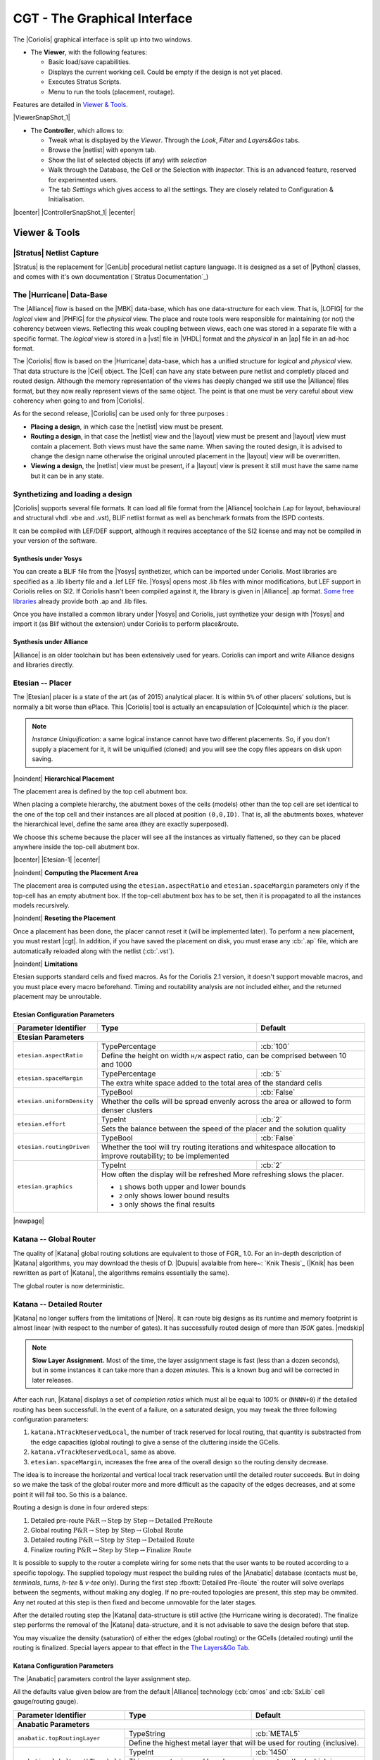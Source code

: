 .. -*- Mode: rst -*-


CGT - The Graphical Interface
=============================

The |Coriolis| graphical interface is split up into two windows.

* The **Viewer**, with the following features:

  * Basic load/save capabilities.
  * Displays the current working cell. Could be empty if the design
    is not yet placed.
  * Executes Stratus Scripts.
  * Menu to run the tools (placement, routage).

Features are detailed in `Viewer & Tools`_.

|ViewerSnapShot_1|

* The **Controller**, which allows to:

  * Tweak what is displayed by the *Viewer*. Through the *Look*,
    *Filter* and *Layers&Gos* tabs.
  * Browse the |netlist| with eponym tab.
  * Show the list of selected objects (if any) with *selection*
  * Walk through the Database, the Cell or the Selection with *Inspector*.
    This is an advanced feature, reserved for experimented users.
  * The tab *Settings* which gives access to all the settings.
    They are closely related to Configuration & Initialisation.

|bcenter| |ControllerSnapShot_1| |ecenter|


.. _Viewer & Tools:

Viewer & Tools
~~~~~~~~~~~~~~

|Stratus| Netlist Capture
-------------------------

|Stratus| is the replacement for |GenLib| procedural netlist capture language.
It is designed as a set of |Python| classes, and comes with it's own documentation
(`Stratus Documentation`_)


The |Hurricane| Data-Base
-------------------------

The |Alliance| flow is based on the |MBK| data-base, which has one data-structure
for each view. That is, |LOFIG| for the *logical* view and |PHFIG| for the *physical*
view. The place and route tools were responsible for maintaining (or not) the
coherency between views. Reflecting this weak coupling between views, each one
was stored in a separate file with a specific format. The *logical* view is stored
in a |vst| file in |VHDL| format and the *physical* in an |ap| file in an ad-hoc format.

The |Coriolis| flow is based on the |Hurricane| data-base, which has a unified
structure for *logical* and *physical* view. That data structure is the |Cell| object.
The |Cell| can have any state between pure netlist and completly placed and
routed design. Although the memory representation of the views has deeply
changed we still use the |Alliance| files format, but they now really represent
views of the same object. The point is that one must be very careful about
view coherency when going to and from |Coriolis|.

As for the second release, |Coriolis| can be used only for three purposes :

* **Placing a design**, in which case the |netlist| view must be present.
* **Routing a design**, in that case the |netlist|
  view and the |layout| view must be present and  |layout| view must contain
  a placement. Both views must have the same name. When saving the routed design,
  it is advised to change the design name otherwise the original unrouted placement
  in the |layout| view will be overwritten.
* **Viewing a design**, the |netlist| view must be present, if a |layout|
  view is present it still must have the same name but it can be in any
  state. 


Synthetizing and loading a design
---------------------------------

|Coriolis| supports several file formats. It can load all file format
from the |Alliance| toolchain (.ap for layout, behavioural and structural vhdl .vbe and .vst),
BLIF netlist format as well as benchmark formats from the ISPD contests.

It can be compiled with LEF/DEF support, although it requires acceptance of the SI2 license
and may not be compiled in your version of the software.

Synthesis under Yosys
.....................

You can create a BLIF file from the |Yosys| synthetizer, which can be imported under Coriolis.
Most libraries are specified as a .lib liberty file and a .lef LEF file.
|Yosys| opens most .lib files with minor modifications, but LEF support in Coriolis relies on SI2.
If Coriolis hasn't been compiled against it, the library is given in |Alliance| .ap format.
`Some free libraries <http://vlsitechnology.org>`_ already provide both .ap and .lib files.

Once you have installed a common library under |Yosys| and Coriolis, just synthetize your design
with |Yosys| and import it (as Blif without the extension) under Coriolis to perform place&route.

Synthesis under Alliance
........................

|Alliance| is an older toolchain but has been extensively used for years. Coriolis can import
and write Alliance designs and libraries directly.


Etesian -- Placer
-----------------

The |Etesian| placer is a state of the art (as of 2015) analytical placer. It is 
within ``5%`` of other placers' solutions, but is normally a bit worse than ePlace.
This |Coriolis| tool is actually an encapsulation of |Coloquinte| which *is* the placer.

.. note:: *Instance Uniquification:* a same logical instance cannot have
   two different placements. So, if you don't supply a placement for it, it will be
   uniquified (cloned) and you will see the copy files appears on disk upon saving.


|noindent|
**Hierarchical Placement**

The placement area is defined by the top cell abutment box.

When placing a complete hierarchy, the abutment boxes of the cells (models) other than
the top cell are set identical to the one of the top cell and their instances are
all placed at position ``(0,0,ID)``. That is, all the abutments boxes, whatever the
hierarchical level, define the same area (they are exactly superposed).

We choose this scheme because the placer will see all the instances as virtually
flattened, so they can be placed anywhere inside the top-cell abutment box.

|bcenter| |Etesian-1| |ecenter|


|noindent|
**Computing the Placement Area**

The placement area is computed using the ``etesian.aspectRatio`` and ``etesian.spaceMargin``
parameters only if the top-cell has an empty abutment box. If the top-cell abutment
box has to be set, then it is propagated to all the instances models recursively.


|noindent|
**Reseting the Placement**

Once a placement has been done, the placer cannot reset it (will be implemented
later). To perform a new placement, you must restart |cgt|. In addition, if you
have saved the placement on disk, you must erase any :cb:`.ap` file, which are
automatically reloaded along with the netlist (:cb:`.vst`).

|noindent|
**Limitations**

Etesian supports standard cells and fixed macros. As for the Coriolis 2.1 version,
it doesn't support movable macros, and you must place every macro beforehand.
Timing and routability analysis are not included either, and the returned placement
may be unroutable.


Etesian Configuration Parameters
................................

+-----------------------------------+------------------+----------------------------+
| Parameter Identifier              |   Type           |  Default                   |
+===================================+==================+============================+
| **Etesian Parameters**                                                            |
+-----------------------------------+------------------+----------------------------+
|``etesian.aspectRatio``            | TypePercentage   | :cb:`100`                  |
|                                   +------------------+----------------------------+
|                                   | Define the height on width ``H/W`` aspect     |
|                                   | ratio, can be comprised between 10 and 1000   |
+-----------------------------------+------------------+----------------------------+
|``etesian.spaceMargin``            | TypePercentage   | :cb:`5`                    |
|                                   +------------------+----------------------------+
|                                   | The extra white space added to the total area |
|                                   | of the standard cells                         |
+-----------------------------------+------------------+----------------------------+
|``etesian.uniformDensity``         | TypeBool         | :cb:`False`                |
|                                   +------------------+----------------------------+
|                                   | Whether the cells will be spread envenly      |
|                                   | across the area or allowed to form denser     |
|                                   | clusters                                      |
+-----------------------------------+------------------+----------------------------+
|``etesian.effort``                 | TypeInt          | :cb:`2`                    |
|                                   +------------------+----------------------------+
|                                   | Sets the balance between the speed of the     |
|                                   | placer and the solution quality               |
+-----------------------------------+------------------+----------------------------+
|``etesian.routingDriven``          | TypeBool         | :cb:`False`                |
|                                   +------------------+----------------------------+
|                                   | Whether the tool will try routing iterations  |
|                                   | and whitespace allocation to improve          |
|                                   | routability; to be implemented                |
+-----------------------------------+------------------+----------------------------+
|``etesian.graphics``               | TypeInt          | :cb:`2`                    |
|                                   +------------------+----------------------------+
|                                   | How often the display will be refreshed       |
|                                   | More refreshing slows the placer.             |
|                                   |                                               |
|                                   | * ``1`` shows both upper and lower bounds     |
|                                   | * ``2`` only shows lower bound results        |
|                                   | * ``3`` only shows the final results          |
+-----------------------------------+-----------------------------------------------+

|newpage|


Katana -- Global Router
-----------------------

The quality of |Katana| global routing solutions are equivalent to those of FGR_ 1.0.
For an in-depth description of |Katana| algorithms, you may download the thesis of
D. |Dupuis| avalaible from here~: `Knik Thesis`_ (|Knik| has been rewritten as part
of |Katana|, the algorithms remains essentially the same).

The global router is now deterministic.


Katana -- Detailed Router
-------------------------

|Katana| no longer suffers from the limitations of |Nero|. It can route big designs
as its runtime and memory footprint is almost linear (with respect to the number
of gates). It has successfully routed design of more than `150K` gates.
|medskip|

.. note::
   **Slow Layer Assignment.** Most of the time, the layer assignment stage is
   fast (less than a dozen seconds), but in some instances it can take more
   than a dozen *minutes*. This is a known bug and will be corrected in later
   releases.

After each run, |Katana| displays a set of *completion ratios* which must all
be equal to `100%` or (``NNNN+0``) if the detailed routing has been successfull.
In the event of a failure, on a saturated design, you may tweak the three
following configuration parameters:

#. ``katana.hTrackReservedLocal``, the number of track reserved for local routing,
   that quantity is substracted from the edge capacities (global routing) to
   give a sense of the cluttering inside the GCells.
#. ``katana.vTrackReservedLocal``, same as above.
#. ``etesian.spaceMargin``, increases the free area of the overall design so the
   routing density decrease.

The idea is to increase the horizontal and vertical local track reservation until
the detailed router succeeds. But in doing so we make the task of the global router
more and more difficult as the capacity of the edges decreases, and at some point
it will fail too. So this is a balance.

Routing a design is done in four ordered steps:

#. Detailed pre-route :math:`\textbf{P\&R} \rightarrow \textbf{Step by Step} \rightarrow \textbf{Detailed PreRoute}`
#. Global routing     :math:`\textbf{P\&R} \rightarrow \textbf{Step by Step} \rightarrow \textbf{Global Route}`
#. Detailed routing   :math:`\textbf{P\&R} \rightarrow \textbf{Step by Step} \rightarrow \textbf{Detailed Route}`
#. Finalize routing   :math:`\textbf{P\&R} \rightarrow \textbf{Step by Step} \rightarrow \textbf{Finalize Route}`

It is possible to supply to the router a complete wiring for some nets that the user
wants to be routed according to a specific topology. The supplied topology must respect
the building rules of the |Anabatic| database (contacts must be, *terminals*, *turns*, *h-tee*
& *v-tee* only). During the first step :fboxtt:`Detailed Pre-Route` the router will solve
overlaps between the segments, without making any dogleg. If no pre-routed topologies
are present, this step may be ommited. Any net routed at this step is then fixed and
become unmovable for the later stages.

After the detailed routing step the |Katana| data-structure is still active
(the Hurricane wiring is decorated). The finalize step performs the removal of
the |Katana| data-structure, and it is not advisable to save the design before
that step.

You may visualize the density (saturation) of either the edges (global routing)
or the GCells (detailed routing) until the routing is finalized. Special layers appear
to that effect in the `The Layers&Go Tab`_.


Katana Configuration Parameters
...............................

The |Anabatic| parameters control the layer assignment step.

All the defaults value given below are from the default |Alliance| technology
(:cb:`cmos` and :cb:`SxLib` cell gauge/routing gauge).

+-----------------------------------+------------------+----------------------------+
| Parameter Identifier              |   Type           |  Default                   |
+===================================+==================+============================+
| **Anabatic Parameters**                                                           |
+-----------------------------------+------------------+----------------------------+
|``anabatic.topRoutingLayer``       | TypeString       | :cb:`METAL5`               |
|                                   +------------------+----------------------------+
|                                   | Define the highest metal layer that will be   |
|                                   | used for routing (inclusive).                 |
+-----------------------------------+------------------+----------------------------+
|``anabatic.globalLengthThreshold`` | TypeInt          | :cb:`1450`                 |
|                                   +------------------+----------------------------+
|                                   | This parameter is used by a layer assignment  |
|                                   | method which is no longer used (did not give  |
|                                   | good results)                                 |
+-----------------------------------+------------------+----------------------------+
| ``anabatic.saturateRatio``        | TypePercentage   | :cb:`80`                   |
|                                   +------------------+----------------------------+
|                                   | If ``M(x)`` density is above this ratio,      |
|                                   | move up feedthru  global segments up from     |
|                                   | depth ``x`` to ``x+2``                        |
+-----------------------------------+------------------+----------------------------+
| ``anabatic.saturateRp``           | TypeInt          | :cb:`8`                    |
|                                   +------------------+----------------------------+
|                                   | If a GCell contains more terminals            |
|                                   | (:cb:`RoutingPad`) than that number, force a  |
|                                   | move up of the connecting segments to those   |
|                                   | in excess                                     |
+-----------------------------------+------------------+----------------------------+
| **Katana Parameters**                                                             |
+-----------------------------------+------------------+----------------------------+
| ``katana.hTracksReservedLocal``   | TypeInt          | :cb:`3`                    |
|                                   +------------------+----------------------------+
|                                   | To take account the tracks needed *inside* a  |
|                                   | GCell to build the *local* routing, decrease  |
|                                   | the capacity of the edges of the global       |
|                                   | router. Horizontal and vertical locally       |
|                                   | reserved capacity can be distinguished for    |
|                                   | more accuracy.                                |
+-----------------------------------+------------------+----------------------------+
| ``katana.vTracksReservedLocal``   | TypeInt          | :cb:`3`                    |
|                                   +------------------+----------------------------+
|                                   | cf. ``kite.hTracksReservedLocal``             |
+-----------------------------------+------------------+----------------------------+
| ``katana.eventsLimit``            | TypeInt          | :cb:`4000002`              |
|                                   +------------------+----------------------------+
|                                   | The maximum number of segment displacements,  |
|                                   | this is a last ditch safety against infinite  |
|                                   | loop. It's perhaps a  little too low for big  |
|                                   | designs                                       |
+-----------------------------------+------------------+----------------------------+
| ``katana.ripupCost``              | TypeInt          | :cb:`3`                    |
|                                   +------------------+----------------------------+
|                                   | Differential introduced between two ripup     |
|                                   | costs to avoid a loop between two ripped up   |
|                                   | segments                                      |
+-----------------------------------+------------------+----------------------------+
| ``katana.strapRipupLimit``        | TypeInt          | :cb:`16`                   |
|                                   +------------------+----------------------------+
|                                   | Maximum number of ripup for *strap* segments  |
+-----------------------------------+------------------+----------------------------+
| ``katana.localRipupLimit``        | TypeInt          | :cb:`9`                    |
|                                   +------------------+----------------------------+
|                                   | Maximum number of ripup for *local* segments  |
+-----------------------------------+------------------+----------------------------+
| ``katana.globalRipupLimit``       | TypeInt          | :cb:`5`                    |
|                                   +------------------+----------------------------+
|                                   | Maximum number of ripup for *global* segments,|
|                                   | when this limit is reached, triggers topologic|
|                                   | modification                                  |
+-----------------------------------+------------------+----------------------------+
| ``katana.longGlobalRipupLimit``   | TypeInt          | :cb:`5`                    |
|                                   +------------------+----------------------------+
|                                   | Maximum number of ripup for *long global*     |
|                                   | segments, when this limit is reached, triggers|
|                                   | topological modification                      |
+-----------------------------------+------------------+----------------------------+



.. _Python Scripts in Cgt:

Executing Python Scripts in Cgt
-------------------------------

Python/Stratus scripts can be executed either in text or graphical mode.

.. note:: **How Cgt Locates Python Scripts:**
   |cgt| uses the Python ``import`` mechanism to load Python scripts.
   So you must give the name of your script whithout ``.py`` extension and
   it must be reachable through the ``PYTHONPATH``. You may use the
   dotted module notation.

A Python/Stratus script must contain a function called ``scriptMain()``
with one optional argument, the graphical editor into which it may be
running (will be set to ``None`` in text mode). The Python interface to
the editor (type: :cb:`CellViewer`) is limited to basic capabilities
only.

Any script given on the command line will be run immediatly *after* the
initializations and *before* any other argument is processed.

For more explanation on Python scripts see `Python Interface to Coriolis`.


Printing & Snapshots
--------------------

Printing or saving into a |pdf| is fairly simple, just use the **File -> Print**
menu or the |CTRL_P| shortcut to open the dialog box.

The print functionality uses exactly the same rendering mechanism as for the
screen, beeing almost *WYSIWYG*. Thus, to obtain the best results it is advisable
to select the ``Coriolis.Printer`` look (in the *Controller*), which uses a
white background and well suited for high resolutions ``32x32`` pixels patterns  

There is also two modes of printing selectable through the *Controller*
**Settings -> Misc -> Printer/Snapshot Mode**:

===============  =================  =====================================================
Mode             DPI (approx.)      Intended Usage
---------------  -----------------  -----------------------------------------------------
**Cell Mode**    150                For single ``Cell`` printing or very small designs.
                                    Patterns will be bigger and more readable. 
**Design Mode**  300                For designs (mostly commposed of wires and cells
                                    outlines).
===============  =================  =====================================================

.. note:: *The pdf file size*
          Be aware that the generated |pdf| files are indeed only pixmaps.
          So they can grew very large if you select paper format above ``A2``
          or similar.


|noindent|
Saving into an image is subject to the same remarks as for |pdf|.


Memento of Shortcuts in Graphic Mode
------------------------------------

The main application binary is |cgt|.

+---------------+-------------------+-----------------------------------------------------------+
| Category      | Keys              | Action                                                    |
+===============+===================+===========================================================+
| **Moves**     | | |KeyUp|,        | Shifts the view in the according direction                |
|               |   |KeyDown|       |                                                           |
|               | | |KeyLeft|,      |                                                           |
|               |   |KeyRight|      |                                                           |
+---------------+-------------------+-----------------------------------------------------------+
| **Fit**       |   |KeyF|          | Fits to the Cell abutment box                             |
+---------------+-------------------+-----------------------------------------------------------+
| **Refresh**   |   |CTRL_L|        | Triggers a complete display redraw                        |
+---------------+-------------------+-----------------------------------------------------------+
| **Goto**      |   |KeyG|          | *apperture* is the minimum side of the area               |
|               |                   | displayed around the point to go to. It's an              |
|               |                   | alternative way of setting the zoom level                 |
+---------------+-------------------+-----------------------------------------------------------+
| **Zoom**      |   |KeyZ|,         | Respectively zoom by a 2 factor and *unzoom*              |
|               |   |KeyM|          | by a 2 factor                                             |
|               +-------------------+-----------------------------------------------------------+
|               | | |BigMouse|      | You can perform a zoom to an area.                        |
|               | | Area Zoom       | Define the zoom area by *holding down the left            |
|               |                   | mouse button* while moving the mouse.                     |
+---------------+-------------------+-----------------------------------------------------------+
| **Selection** | | |BigMouse|      | You can select displayed objects under an area.           |
|               | | Area Selection  | Define the selection area by *holding down the            |
|               |                   | right mouse button* while moving the mouse.               |
|               +-------------------+-----------------------------------------------------------+
|               | | |BigMouse|      | You can toggle the selection of one object under          |
|               | | Toggle Selection| the mouse position by pressing |CTRL| and                 |
|               |                   | pressing down *the right mouse button*. A popup           |
|               |                   | list of what's under the position shows up into           |
|               |                   | which you can toggle the selection state of one           |
|               |                   | item.                                                     |
|               +-------------------+-----------------------------------------------------------+
|               |   |KeyCapS|       | Toggle  the selection visibility                          |
+---------------+-------------------+-----------------------------------------------------------+
| **Controller**| |CTRL_I|          | Show/hide the controller window.                          |
|               |                   |                                                           |
|               |                   | It's the Swiss Army Knife of the viewer.                  |
|               |                   | From it, you can fine-control the display and             |
|               |                   | inspect almost everything in your design.                 |
+---------------+-------------------+-----------------------------------------------------------+
| **Rulers**    | |KeyK|,           | One stroke on |KeyK| enters the ruler mode, in            |
|               | |KeyESC|          | which you can draw one ruler. You can exit the            |
|               |                   | ruler mode by pressing |KeyESC|. Once in ruler            |
|               |                   | mode, the first click on the *left mouse button*          |
|               |                   | sets the ruler's starting point and the second            |
|               |                   | click the ruler's end point. The second click             |
|               |                   | exits automatically the ruler mode.                       |
|               +-------------------+-----------------------------------------------------------+
|               | |KeyCapK|         | Clears all the drawn rulers                               |
+---------------+-------------------+-----------------------------------------------------------+
| **Print**     | |CTRL_P|          | Currently rather crude. It's a direct copy of             |
|               |                   | what's displayed in pixels. So the resulting              |
|               |                   | picture will be a little blurred due to                   |
|               |                   | anti-aliasing mechanism.                                  |
+---------------+-------------------+-----------------------------------------------------------+
| **Open/Close**| |CTRL_O|          | Opens a new design. The design name must be               |
|               |                   | given without path or extention.                          |
|               +-------------------+-----------------------------------------------------------+
|               | |CTRL_W|          | Closes the current viewer window, but does not quit       |
|               |                   | the application.                                          |
|               +-------------------+-----------------------------------------------------------+
|               | |CTRL_Q|          | `CTRL+Q` quits the application                            |
|               |                   | (closing all windows).                                    |
+---------------+-------------------+-----------------------------------------------------------+
| **Hierarchy** | |CTRL_Down|       | Goes one hierarchy level down. That is, if there          |
|               |                   | is an *instance* under the cursor position, loads         |
|               |                   | its *model* Cell in place of the current one.             |
|               +-------------------+-----------------------------------------------------------+
|               | |CTRL_Up|         | Goes one hierarchy level up. If we have entered           |
|               |                   | the current model through |CTRL_Down|                     |
|               |                   | reloads the previous model (the one                       |
|               |                   | in which this model is instanciated).                     |
+---------------+-------------------+-----------------------------------------------------------+


Cgt Command Line Options
------------------------

Appart from the obvious ``--text`` options, all can be used for text and graphical mode.

+-----------------------------+------------------------------------------------+
| Arguments                   | Meaning                                        |
+=============================+================================================+
| `-t|--text`                 | Instructs |cgt| to run in text mode.           |
+-----------------------------+------------------------------------------------+
| `-L|--log-mode`             | Disables the use of |ANSI| escape sequence on  |
|                             | the |tty|. Useful when the output is           |
|                             | redirected to a file.                          |
+-----------------------------+------------------------------------------------+
| `-c <cell>|--cell=<cell>`   | The name of the design to load, without        |
|                             | leading path or extention.                     |
+-----------------------------+------------------------------------------------+
| `-m <val>|--margin=<val>`   | Percentage *val* of white space for the placer |
|                             | (|Etesian|).                                   |
+-----------------------------+------------------------------------------------+
| `--events-limit=<count>`    | The maximal number of events after which the   |
|                             | router will stop. This is mainly a failsafe    |
|                             | against looping. The limit is set to 4         |
|                             | millions of iteration which should suffice to  |
|                             | any design of `100K`. gates. For bigger        |
|                             | designs you may want to increase this limit.   |
+-----------------------------+------------------------------------------------+
| `-G|--global-route`         | Runs the global router (|Katana|).             |
+-----------------------------+------------------------------------------------+
| `-R|--detailed-route`       | Runs the detailed router (|Katana|).           |
+-----------------------------+------------------------------------------------+
| `-s|--save-design=<routed>` | The design into which the routed layout will   |
|                             | be saved. It is strongly recommanded to choose |
|                             | a different name from the source (unrouted)    |
|                             | design.                                        |
+-----------------------------+------------------------------------------------+
| `--stratus-script=<module>` | Run the Python/Stratus script ``module``.      |
|                             | See `Python Scripts in Cgt`_.                  |
+-----------------------------+------------------------------------------------+

|newpage|


Some Examples :

* Run both global and detailed router, then save the routed design:

  .. code-block:: sh

      > cgt -v -t -G -R --cell=design --save-design=design_r


Miscellaneous Settings
----------------------

+---------------------------------------+------------------+----------------------------+
| Parameter Identifier                  |   Type           |  Default                   |
+=======================================+==================+============================+
| **Verbosity/Log Parameters**                                                          |
+---------------------------------------+------------------+----------------------------+
| ``misc.info``                         | TypeBool         | :cb:`False`                |
|                                       +------------------+----------------------------+
|                                       | Enables display of *info* level message       |
|                                       | (:cb:`cinfo` stream)                          |
+---------------------------------------+------------------+----------------------------+
| ``misc.bug``                          | TypeBool         | :cb:`False`                |
|                                       +------------------+----------------------------+
|                                       | Enables display of *bug* level message        |
|                                       | (:cb:`cbug` stream), messages can be a little |
|                                       | scarry                                        |
+---------------------------------------+------------------+----------------------------+
| ``misc.logMode``                      | TypeBool         | :cb:`False`                |
|                                       +------------------+----------------------------+
|                                       | If enabled, assumes that the output device    |
|                                       | is not a ``tty`` and suppresses any escape    |
|                                       | sequences                                     |
+---------------------------------------+------------------+----------------------------+
| ``misc.verboseLevel1``                | TypeBool         | :cb:`True`                 |
|                                       +------------------+----------------------------+
|                                       | First level of verbosity, disables level 2    | 
+---------------------------------------+------------------+----------------------------+
| ``misc.verboseLevel2``                | TypeBool         | :cb:`False`                |
|                                       +------------------+----------------------------+
|                                       | Second level of verbosity                     | 
+---------------------------------------+------------------+----------------------------+
| **Development/Debug Parameters**                                                      |
+---------------------------------------+------------------+----------------------------+
| ``misc.minTraceLevel``                | TypeInt          | :cb:`0`                    |
+---------------------------------------+------------------+----------------------------+
| ``misc.maxTraceLevel``                | TypeInt          | :cb:`0`                    |
|                                       +------------------+----------------------------+
|                                       | Displays trace information *between* those two|
|                                       | levels (:cb:`cdebug` stream)                  | 
+---------------------------------------+------------------+----------------------------+
| ``misc.catchCore``                    | TypeBool         | :cb:`False`                |
|                                       +------------------+----------------------------+
|                                       | By default, |cgt| does not dump core.         |
|                                       | To generate one set this flag to :cb:`True`   |
+---------------------------------------+------------------+----------------------------+

|newpage|


.. _The Controller:

The Controller
~~~~~~~~~~~~~~

The *Controller* window is composed of seven tabs:

#. `The Look Tab`_ to select the display style.
#. `The Filter Tab`_ the hierarchical levels to be displayed, the look of
   rubbers and the dimension units.
#. `The Layers&Go Tab`_ to selectively hide/display layers.
#. `The Netlist Tab`_ to browse through the |netlist|. Works in association
   with the *Selection* tab.
#. `The Selection Tab`_ allows to view all the currently selected elements.
#. `The Inspector Tab`_ browses through either the DataBase, the Cell or
   the current selection.
#. `The Settings Tab`_ accesses all the tool's configuration settings.


.. _The Look Tab:

The Look Tab
------------

You can select how the layout will be displayed. There is a special one
``Printer.Coriolis`` specifically designed for `Printing & Snapshots`_.
You should select it prior to calling the print or snapshot dialog boxes.

|bcenter| |ControllerLook_1| |ecenter|

|newpage|


.. _The Filter Tab:

The Filter Tab
--------------

The filter tab let you select what hierarchical levels of your design will be
displayed. Hierarchy level are numbered top-down: the level 0 corresponds to
the top-level cell, the level one to the instances of the top-level Cell and
so on.

There are also check boxes to enable/disable the processing of Terminal Cell,
Master Cells and Components. The processing of Terminal Cell (hierarchy leaf
cells) is disabled by default when you load a hierarchical design and enabled
when you load a single Cell.

You can choose what kind of form to give to the rubbers and the type of
unit used to display coordinates.

.. note:: *What are Rubbers:* |Hurricane| uses *Rubbers* to materialize
   physical gaps in net topology. That is, if some wires are missing to
   connect two or more parts of net, a *rubber* will be drawn between them
   to signal the gap.

   For example, after the detailed routing no *rubber* should remain.
   They have been made *very* visible as big violet lines...

|bcenter| |ControllerFilter_1| |ecenter|

|newpage|


.. _The Layers&Go Tab:

The Layers&Go Tab
-----------------

Control the individual display of all *layers* and *Gos*.

* *Layers* correspond to true physical layers. From a |Hurricane| point of
  view they are all the *BasicLayers* (could be matched to GDSII).
* *Gos* stands from *Graphical Objects*, they are drawings that have no
  physical existence but are added by the various tools to display extra
  information. One good exemple is the density map of the detailed router,
  to easily locate congested areas.

For each layer/Go there are two check boxes:

* The normal one triggers the display.
* The red-outlined allows objects of that layer to be selectable or not.

|bcenter| |ControllerLayersGos_1| |ecenter|


.. _The Netlist Tab:

The Netlist Tab
---------------

The *Netlist* tab shows the list of nets... By default the tab is not
*synched* with the displayed Cell. To see the nets you must check the
**Sync Netlist** checkbox. You can narrow the set of displayed nets by
using the filter pattern (supports regular expressions).

A very useful feature is to enable the **Sync Selection**, which will
automatically select all the components of the selected net(s). You can
select multiple nets. In the figure the net ``auxsc35`` is selected and
is highlighted in the *Viewer*.

|bcenter| |ControllerNetlist_1| |ecenter|
|bcenter| |ViewerNetlist_1|     |ecenter|


.. _The Selection Tab:

The Selection Tab
-----------------

The *Selection* tab lists all the components currently selected. They
can be filtered thanks to the filter pattern.

Used in conjunction with the *Netlist* **Sync Selection** you will all see
all the components part of *net*.

In this list, you can toggle individually the selection of component by
pressing the ``t`` key. When unselected in this way a component is not
removed from the the selection list but instead displayed in red italic.
To see where a component is you may make it blink by repeatedly press
the ``t`` key...

|bcenter| |ControllerSelection_1| |ecenter|


.. _The Inspector Tab:

The Inspector Tab
-----------------

This tab is very useful, but mostly for |Coriolis| developpers. It allows
to browse through the live DataBase. The *Inspector* provides three entry points:

* **DataBase**: Starts from the whole |Hurricane| DataBase.
* **Cell**: Inspects the currently loaded Cell.
* **Selection**: Inspects the object currently highlighted in the *Selection* tab.

Once an entry point has been activated, you may recursively expore all
its fields using the right/left arrows.

.. note:: *Do not put your fingers in the socket:* when inspecting 
   anything, do not modify the DataBase. If any object under inspection
   is deleted, you will crash the application...

.. note:: *Implementation Detail:* the inspector support is done with
   ``Slot``, ``Record`` and ``getString()``.
   
|bcenter| |ControllerInspector_1| |ecenter|
|bcenter| |ControllerInspector_2| |ecenter|
|bcenter| |ControllerInspector_3| |ecenter|


.. _The Settings Tab:

The Settings Tab
----------------

Here comes the description of the *Settings* tab.

|bcenter| |ControllerSettings_1| |ecenter|

